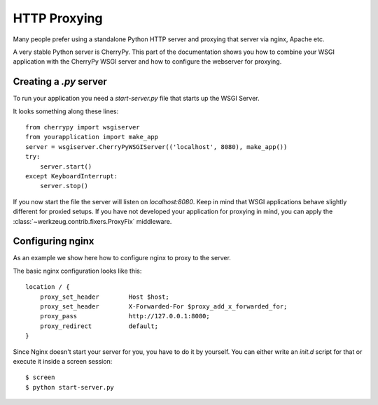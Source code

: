=============
HTTP Proxying
=============

Many people prefer using a standalone Python HTTP server and proxying that
server via nginx, Apache etc.

A very stable Python server is CherryPy.  This part of the documentation
shows you how to combine your WSGI application with the CherryPy WSGI
server and how to configure the webserver for proxying.


Creating a `.py` server
=======================

To run your application you need a `start-server.py` file that starts up
the WSGI Server.

It looks something along these lines::

    from cherrypy import wsgiserver
    from yourapplication import make_app
    server = wsgiserver.CherryPyWSGIServer(('localhost', 8080), make_app())
    try:
        server.start()
    except KeyboardInterrupt:
        server.stop()

If you now start the file the server will listen on `localhost:8080`.  Keep
in mind that WSGI applications behave slightly different for proxied setups.
If you have not developed your application for proxying in mind, you can
apply the :class:`~werkzeug.contrib.fixers.ProxyFix` middleware.


Configuring nginx
=================

As an example we show here how to configure nginx to proxy to the server.

The basic nginx configuration looks like this::

    location / {
        proxy_set_header        Host $host;
        proxy_set_header        X-Forwarded-For $proxy_add_x_forwarded_for;
        proxy_pass              http://127.0.0.1:8080;
        proxy_redirect          default; 
    }

Since Nginx doesn't start your server for you, you have to do it by yourself.  You
can either write an `init.d` script for that or execute it inside a screen
session::

    $ screen
    $ python start-server.py
